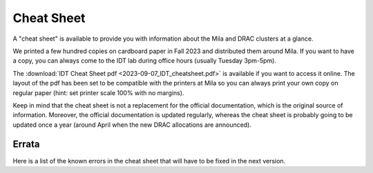 Cheat Sheet
***************

A "cheat sheet" is available to provide you with information about the Mila and DRAC clusters at a glance.

We printed a few hundred copies on cardboard paper in Fall 2023 and distributed them around Mila.
If you want to have a copy, you can always come to the IDT lab during office hours (usually Tuesday 3pm-5pm).

.. _cheatsheet-link: /_static/2023-09-07_IDT_cheatsheet.pdf

The :download:`IDT Cheat Sheet pdf <2023-09-07_IDT_cheatsheet.pdf>` is available if you want to access it online.
The layout of the pdf has been set to be compatible with the printers at Mila
so you can always print your own copy on regular paper
(hint: set printer scale 100% with no margins).

Keep in mind that the cheat sheet is not a replacement for the official documentation,
which is the original source of information.
Moreover, the official documentation is updated regularly, whereas the cheat sheet
is probably going to be updated once a year (around April when the new DRAC allocations are announced).

Errata
======

Here is a list of the known errors in the cheat sheet that will have to be fixed in the next version.

